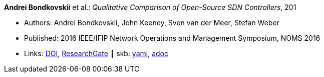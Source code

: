 //
// This file was generated by SKB-Dashboard, task 'lib-yaml2src'
// - on Wednesday November  7 at 00:23:12
// - skb-dashboard: https://www.github.com/vdmeer/skb-dashboard
//

*Andrei Bondkovskii* et al.: _Qualitative Comparison of Open-Source SDN Controllers_, 201

* Authors: Andrei Bondkovskii, John Keeney, Sven van der Meer, Stefan Weber
* Published: 2016 IEEE/IFIP Network Operations and Management Symposium, NOMS 2016
* Links:
      link:https://doi.org/10.1109/NOMS.2016.7502921[DOI],
      link:https://www.researchgate.net/publication/303564177_Qualitative_Comparison_of_Open-Source_SDN_Controllers[ResearchGate]
    ┃ skb:
        https://github.com/vdmeer/skb/tree/master/data/library/inproceedings/2010/bondkovskii-2016-noms.yaml[yaml],
        https://github.com/vdmeer/skb/tree/master/data/library/inproceedings/2010/bondkovskii-2016-noms.adoc[adoc]

